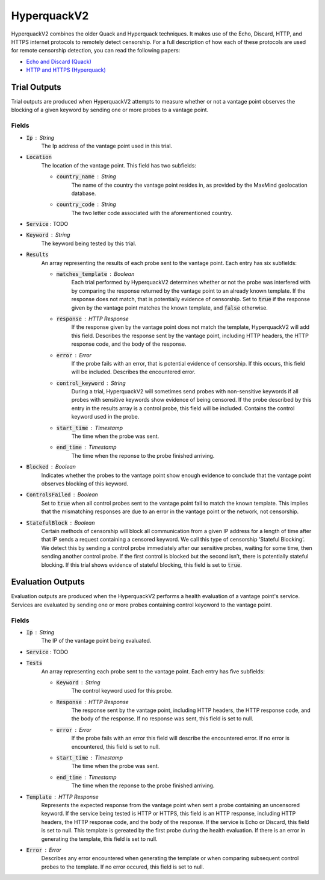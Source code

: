 ############
HyperquackV2
############
HyperquackV2 combines the older Quack and Hyperquack techniques.
It makes use of the Echo, Discard, HTTP, and HTTPS internet protocols to remotely
detect censorship. For a full description of how each of these protocols are
used for remote censorship detection, you can read the following papers:

* `Echo and Discard (Quack) <https://censoredplanet.org/assets/VanderSloot2018.pdf>`_
* `HTTP and HTTPS (Hyperquack) <https://censoredplanet.org/assets/filtermap.pdf>`_

*************
Trial Outputs
*************

Trial outputs are produced when HyperquackV2 attempts to measure whether or not
a vantage point observes the blocking of a given keyword by sending one or more
probes to a vantage point.

Fields
======

* :code:`Ip` : String
    The Ip address of the vantage point used in this trial.
* :code:`Location`
    The location of the vantage point. This field has two
    subfields:
    
    * :code:`country_name` : String
        The name of the country the vantage point resides in, as provided by
        the MaxMind geolocation database.
    * :code:`country_code` : String
        The two letter code associated with the aforementioned country.

* :code:`Service` : TODO
* :code:`Keyword` : String
    The keyword being tested by this trial.
* :code:`Results`
    An array representing the results of each probe sent to the vantage point.
    Each entry has six subfields:

    * :code:`matches_template` : Boolean
        Each trial performed by HyperquackV2 determines whether or not the
        probe was interfered with by comparing the response returned by the
        vantage point to an already known template. If the response does not
        match, that is potentially evidence of censorship. Set to :code:`true`
        if the response given by the vantage point matches the known template,
        and :code:`false` otherwise.
    * :code:`response` : HTTP Response
        If the response given by the vantage point does not match the template,
        HyperquackV2 will add this field. Describes the response sent by the
        vantage point, including HTTP headers, the HTTP response code, and the
        body of the response.
    * :code:`error` : Error
        If the probe fails with an error, that is potential evidence of
        censorship. If this occurs, this field will be included. Describes the
        encountered error.
    * :code:`control_keyword` : String
        During a trial, HyperquackV2 will sometimes send probes with
        non-sensitive keywords if all probes with sensitive keywords show
        evidence of being censored. If the probe described by this entry in the
        results array is a control probe, this field will be included. Contains
        the control keyword used in the probe.
    * :code:`start_time` : Timestamp
        The time when the probe was sent.
    * :code:`end_time` : Timestamp
        The time when the reponse to the probe finished arriving.

* :code:`Blocked` : Boolean
    Indicates whether the probes to the vantage point show enough evidence to
    conclude that the vantage point observes blocking of this keyword.
* :code:`ControlsFailed` : Boolean
    Set to :code:`true` when all control probes sent to the vantage point fail to
    match the known template. This implies that the mismatching responses are
    due to an error in the vantage point or the network, not censorship.
* :code:`StatefulBlock` : Boolean
    Certain methods of censorship will block all communication from a given IP
    address for a length of time after that IP sends a request containing a
    censored keyword. We call this type of censorship ‘Stateful Blocking’. We
    detect this by sending a control probe immediately after our sensitive
    probes, waiting for some time, then sending another control probe. If the
    first control is blocked but the second isn’t, there is potentially
    stateful blocking. If this trial shows evidence of stateful blocking,
    this field is set to :code:`true`.

******************
Evaluation Outputs
******************

Evaluation outputs are produced when the HyperquackV2 performs a health
evaluation of a vantage point's service. Services are evaluated by sending one
or more probes containing control keyoword to the vantage point.

Fields
======

* :code:`Ip` : String
    The IP of the vantage point being evaluated.
* :code:`Service` : TODO
* :code:`Tests`
    An array representing each probe sent to the vantage point. Each entry has
    five subfields:

    * :code:`Keyword` : String
        The control keyword used for this probe.
    * :code:`Response` : HTTP Response
        The response sent by the vantage point, including HTTP headers, the
        HTTP response code, and the body of the response. If no response was
        sent, this field is set to null.
    * :code:`error` : Error
        If the probe fails with an error this field will describe the
        encountered error. If no error is encountered, this field is set
        to null.
    * :code:`start_time` : Timestamp
        The time when the probe was sent.
    * :code:`end_time` : Timestamp
        The time when the reponse to the probe finished arriving.

* :code:`Template` : HTTP Response
    Represents the expected response from the vantage point when sent a probe
    containing an uncensored keyword. If the service being tested is HTTP or 
    HTTPS, this field is an HTTP response, including HTTP headers, the HTTP
    response code, and the body of the response. If the service is Echo or
    Discard, this field is set to null. This template is gereated by the first
    probe during the health evaluation. If there is an error in generating the
    template, this field is set to null.
* :code:`Error` : Error
    Describes any error encountered when generating the template or when
    comparing subsequent control probes to the template. If no error occured,
    this field is set to null.
